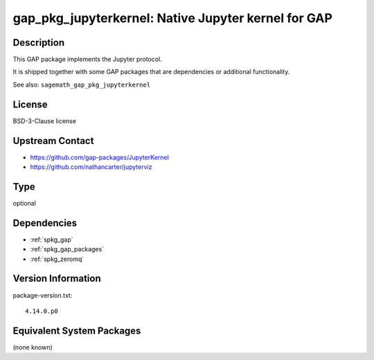 .. _spkg_gap_pkg_jupyterkernel:

gap_pkg_jupyterkernel: Native Jupyter kernel for GAP
==================================================================

Description
-----------

This GAP package implements the Jupyter protocol.

It is shipped together with some GAP packages that are dependencies
or additional functionality.

See also: ``sagemath_gap_pkg_jupyterkernel``


License
-------

BSD-3-Clause license


Upstream Contact
----------------

- https://github.com/gap-packages/JupyterKernel
- https://github.com/nathancarter/jupyterviz

Type
----

optional


Dependencies
------------

- :ref:`spkg_gap`
- :ref:`spkg_gap_packages`
- :ref:`spkg_zeromq`

Version Information
-------------------

package-version.txt::

    4.14.0.p0


Equivalent System Packages
--------------------------

(none known)

